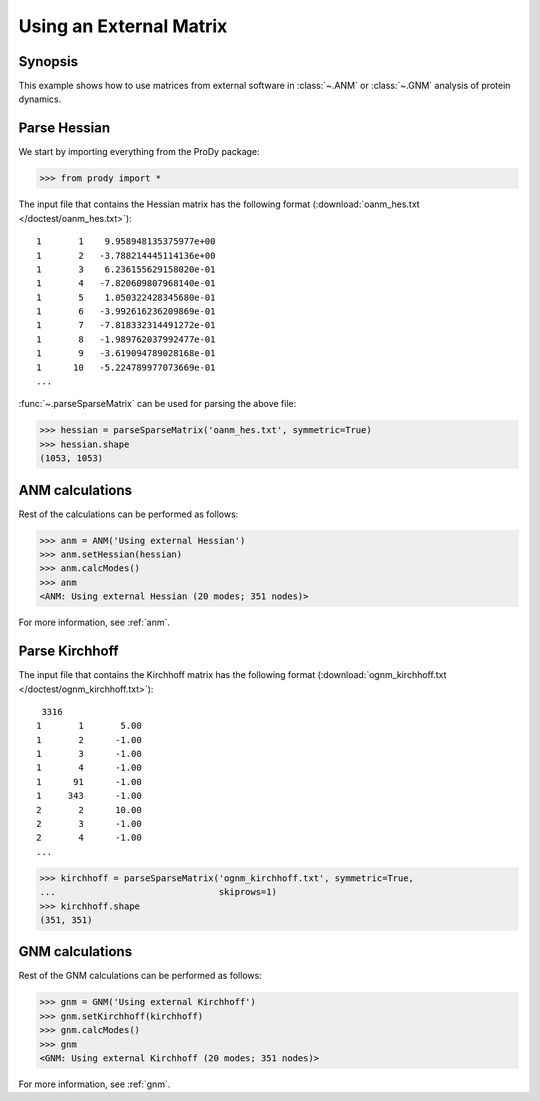 .. _external-matrix:

Using an External Matrix
===============================================================================

Synopsis
-------------------------------------------------------------------------------

This example shows how to use matrices from external software in :class:`~.ANM`
or :class:`~.GNM` analysis of protein dynamics.

Parse Hessian
-------------------------------------------------------------------------------

We start by importing everything from the ProDy package:

>>> from prody import *

The input file that contains the Hessian matrix has the following format 
(:download:`oanm_hes.txt </doctest/oanm_hes.txt>`)::

       1       1    9.958948135375977e+00
       1       2   -3.788214445114136e+00
       1       3    6.236155629158020e-01
       1       4   -7.820609807968140e-01
       1       5    1.050322428345680e-01
       1       6   -3.992616236209869e-01
       1       7   -7.818332314491272e-01
       1       8   -1.989762037992477e-01
       1       9   -3.619094789028168e-01
       1      10   -5.224789977073669e-01
       ...

:func:`~.parseSparseMatrix` can be used for parsing the above file:

>>> hessian = parseSparseMatrix('oanm_hes.txt', symmetric=True)
>>> hessian.shape
(1053, 1053)

ANM calculations
-------------------------------------------------------------------------------

Rest of the calculations can be performed as follows:

>>> anm = ANM('Using external Hessian')
>>> anm.setHessian(hessian)
>>> anm.calcModes()
>>> anm
<ANM: Using external Hessian (20 modes; 351 nodes)>

For more information, see :ref:`anm`.

Parse Kirchhoff
-------------------------------------------------------------------------------

The input file that contains the Kirchhoff matrix has the following format
(:download:`ognm_kirchhoff.txt </doctest/ognm_kirchhoff.txt>`)::

        3316
       1       1       5.00
       1       2      -1.00
       1       3      -1.00
       1       4      -1.00
       1      91      -1.00
       1     343      -1.00
       2       2      10.00
       2       3      -1.00
       2       4      -1.00
       ...

>>> kirchhoff = parseSparseMatrix('ognm_kirchhoff.txt', symmetric=True, 
...                               skiprows=1)
>>> kirchhoff.shape
(351, 351)

GNM calculations
-------------------------------------------------------------------------------

Rest of the GNM calculations can be performed as follows:

>>> gnm = GNM('Using external Kirchhoff')
>>> gnm.setKirchhoff(kirchhoff)
>>> gnm.calcModes()
>>> gnm
<GNM: Using external Kirchhoff (20 modes; 351 nodes)>

For more information, see :ref:`gnm`.

